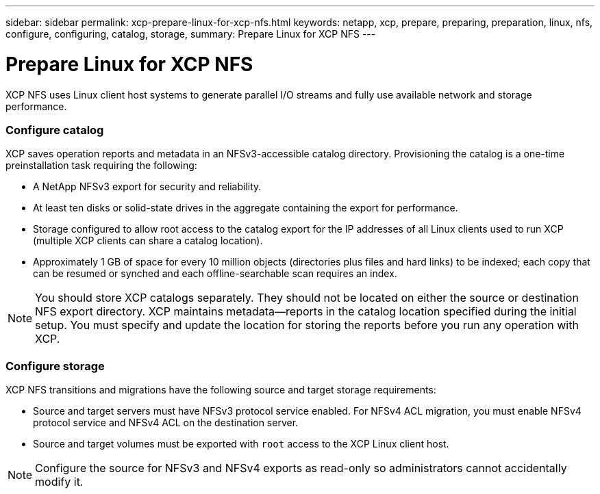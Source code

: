 ---
sidebar: sidebar
permalink: xcp-prepare-linux-for-xcp-nfs.html
keywords: netapp, xcp, prepare, preparing, preparation, linux, nfs, configure, configuring, catalog, storage,
summary: Prepare Linux for XCP NFS
---

= Prepare Linux for XCP NFS
:hardbreaks:
:nofooter:
:icons: font
:linkattrs:
:imagesdir: ./media/

[.lead]
XCP NFS uses Linux client host systems to generate parallel I/O streams and fully use available network and storage performance.

=== Configure catalog

XCP saves operation reports and metadata in an NFSv3-accessible catalog directory. Provisioning the catalog is a one-time preinstallation task requiring the following:

*	A NetApp NFSv3 export for security and reliability.
*	At least ten disks or solid-state drives in the aggregate containing the export for performance.
*	Storage configured to allow root access to the catalog export for the IP addresses of all Linux clients used to run XCP (multiple XCP clients can share a catalog location).
*	Approximately 1 GB of space for every 10 million objects (directories plus files and hard links) to be indexed; each copy that can be resumed or synched and each offline-searchable scan requires an index.

NOTE: You should store XCP catalogs separately. They should not be located on either the source or destination NFS export directory. XCP maintains metadata—reports in the catalog location specified during the initial setup. You must specify and update the location for storing the reports before you run any operation with XCP.

=== Configure storage

XCP NFS transitions and migrations have the following source and target storage requirements:

*	Source and target servers must have NFSv3 protocol service enabled. For NFSv4 ACL migration, you must enable NFSv4 protocol service and NFSv4 ACL on the destination server.
*	Source and target volumes must be exported with `root` access to the XCP Linux client host.

NOTE: Configure the source for NFSv3 and NFSv4 exports as read-only so administrators cannot accidentally modify it.
